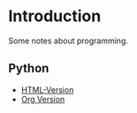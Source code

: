 * Introduction
Some notes about programming.
** Python
- [[https://htmlpreview.github.io/?https://github.com/jamesp101/code-notes/blob/main/python.html][HTML-Version]]
- [[./python.org][Org Version]]
  
